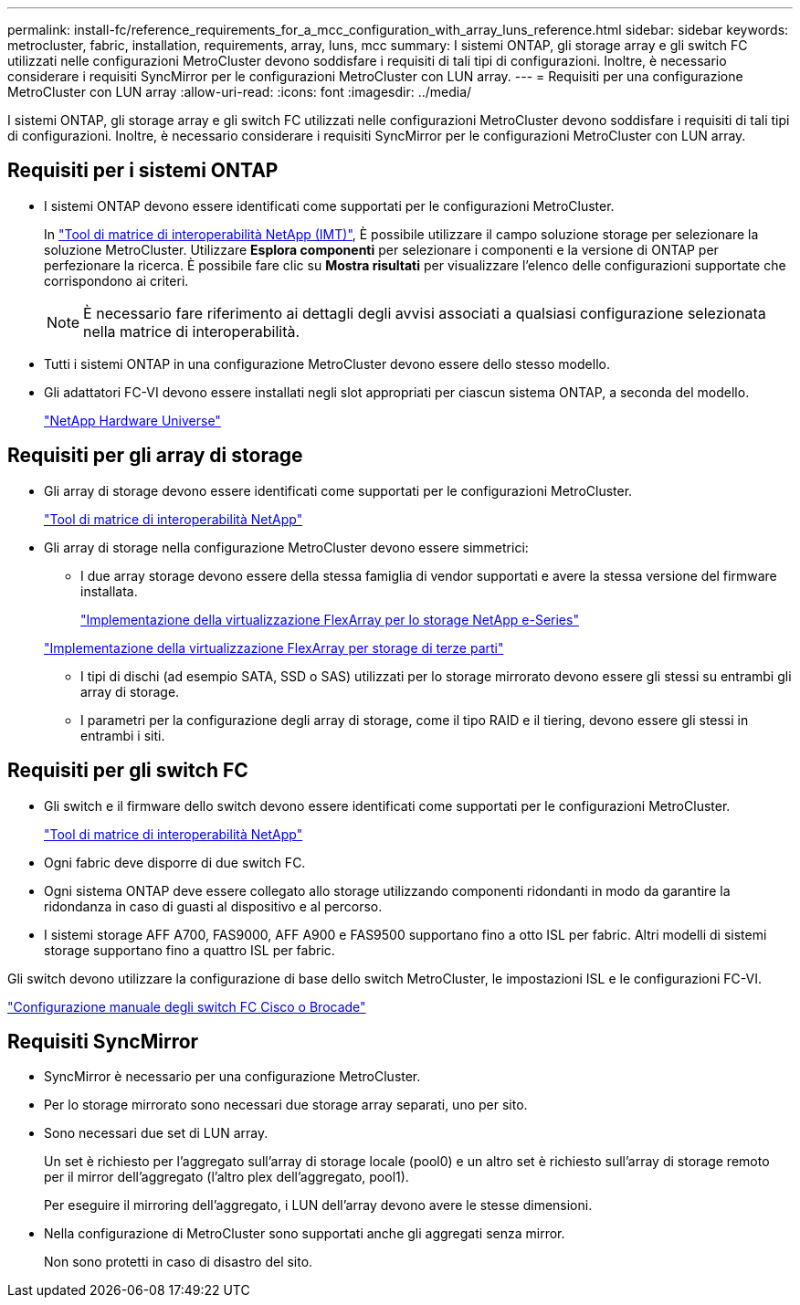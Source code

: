 ---
permalink: install-fc/reference_requirements_for_a_mcc_configuration_with_array_luns_reference.html 
sidebar: sidebar 
keywords: metrocluster, fabric, installation, requirements, array, luns, mcc 
summary: I sistemi ONTAP, gli storage array e gli switch FC utilizzati nelle configurazioni MetroCluster devono soddisfare i requisiti di tali tipi di configurazioni. Inoltre, è necessario considerare i requisiti SyncMirror per le configurazioni MetroCluster con LUN array. 
---
= Requisiti per una configurazione MetroCluster con LUN array
:allow-uri-read: 
:icons: font
:imagesdir: ../media/


[role="lead"]
I sistemi ONTAP, gli storage array e gli switch FC utilizzati nelle configurazioni MetroCluster devono soddisfare i requisiti di tali tipi di configurazioni. Inoltre, è necessario considerare i requisiti SyncMirror per le configurazioni MetroCluster con LUN array.



== Requisiti per i sistemi ONTAP

* I sistemi ONTAP devono essere identificati come supportati per le configurazioni MetroCluster.
+
In https://mysupport.netapp.com/matrix["Tool di matrice di interoperabilità NetApp (IMT)"], È possibile utilizzare il campo soluzione storage per selezionare la soluzione MetroCluster. Utilizzare *Esplora componenti* per selezionare i componenti e la versione di ONTAP per perfezionare la ricerca. È possibile fare clic su *Mostra risultati* per visualizzare l'elenco delle configurazioni supportate che corrispondono ai criteri.

+

NOTE: È necessario fare riferimento ai dettagli degli avvisi associati a qualsiasi configurazione selezionata nella matrice di interoperabilità.

* Tutti i sistemi ONTAP in una configurazione MetroCluster devono essere dello stesso modello.
* Gli adattatori FC-VI devono essere installati negli slot appropriati per ciascun sistema ONTAP, a seconda del modello.
+
https://hwu.netapp.com["NetApp Hardware Universe"]





== Requisiti per gli array di storage

* Gli array di storage devono essere identificati come supportati per le configurazioni MetroCluster.
+
https://mysupport.netapp.com/matrix["Tool di matrice di interoperabilità NetApp"]

* Gli array di storage nella configurazione MetroCluster devono essere simmetrici:
+
** I due array storage devono essere della stessa famiglia di vendor supportati e avere la stessa versione del firmware installata.
+
https://docs.netapp.com/ontap-9/topic/com.netapp.doc.vs-ig-es/home.html["Implementazione della virtualizzazione FlexArray per lo storage NetApp e-Series"]

+
https://docs.netapp.com/ontap-9/topic/com.netapp.doc.vs-ig-third/home.html["Implementazione della virtualizzazione FlexArray per storage di terze parti"]

** I tipi di dischi (ad esempio SATA, SSD o SAS) utilizzati per lo storage mirrorato devono essere gli stessi su entrambi gli array di storage.
** I parametri per la configurazione degli array di storage, come il tipo RAID e il tiering, devono essere gli stessi in entrambi i siti.






== Requisiti per gli switch FC

* Gli switch e il firmware dello switch devono essere identificati come supportati per le configurazioni MetroCluster.
+
https://mysupport.netapp.com/matrix["Tool di matrice di interoperabilità NetApp"]

* Ogni fabric deve disporre di due switch FC.
* Ogni sistema ONTAP deve essere collegato allo storage utilizzando componenti ridondanti in modo da garantire la ridondanza in caso di guasti al dispositivo e al percorso.
* I sistemi storage AFF A700, FAS9000, AFF A900 e FAS9500 supportano fino a otto ISL per fabric. Altri modelli di sistemi storage supportano fino a quattro ISL per fabric.


Gli switch devono utilizzare la configurazione di base dello switch MetroCluster, le impostazioni ISL e le configurazioni FC-VI.

link:task_fcsw_configure_the_cisco_or_brocade_fc_switches_manually.html["Configurazione manuale degli switch FC Cisco o Brocade"]



== Requisiti SyncMirror

* SyncMirror è necessario per una configurazione MetroCluster.
* Per lo storage mirrorato sono necessari due storage array separati, uno per sito.
* Sono necessari due set di LUN array.
+
Un set è richiesto per l'aggregato sull'array di storage locale (pool0) e un altro set è richiesto sull'array di storage remoto per il mirror dell'aggregato (l'altro plex dell'aggregato, pool1).

+
Per eseguire il mirroring dell'aggregato, i LUN dell'array devono avere le stesse dimensioni.

* Nella configurazione di MetroCluster sono supportati anche gli aggregati senza mirror.
+
Non sono protetti in caso di disastro del sito.


